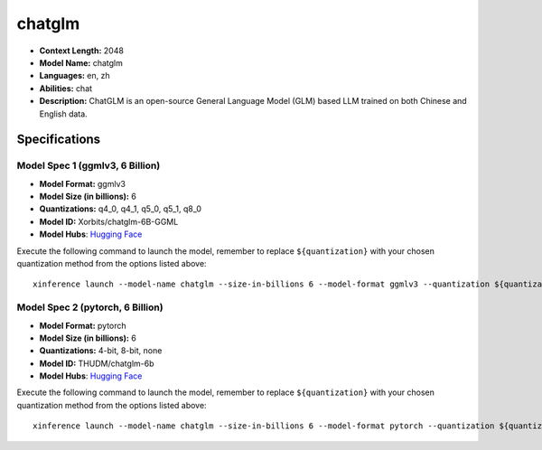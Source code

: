 .. _models_llm_chatglm:

========================================
chatglm
========================================

- **Context Length:** 2048
- **Model Name:** chatglm
- **Languages:** en, zh
- **Abilities:** chat
- **Description:** ChatGLM is an open-source General Language Model (GLM) based LLM trained on both Chinese and English data.

Specifications
^^^^^^^^^^^^^^


Model Spec 1 (ggmlv3, 6 Billion)
++++++++++++++++++++++++++++++++++++++++

- **Model Format:** ggmlv3
- **Model Size (in billions):** 6
- **Quantizations:** q4_0, q4_1, q5_0, q5_1, q8_0
- **Model ID:** Xorbits/chatglm-6B-GGML
- **Model Hubs**:  `Hugging Face <https://huggingface.co/Xorbits/chatglm-6B-GGML>`_

Execute the following command to launch the model, remember to replace ``${quantization}`` with your
chosen quantization method from the options listed above::

   xinference launch --model-name chatglm --size-in-billions 6 --model-format ggmlv3 --quantization ${quantization}


Model Spec 2 (pytorch, 6 Billion)
++++++++++++++++++++++++++++++++++++++++

- **Model Format:** pytorch
- **Model Size (in billions):** 6
- **Quantizations:** 4-bit, 8-bit, none
- **Model ID:** THUDM/chatglm-6b
- **Model Hubs**:  `Hugging Face <https://huggingface.co/THUDM/chatglm-6b>`_

Execute the following command to launch the model, remember to replace ``${quantization}`` with your
chosen quantization method from the options listed above::

   xinference launch --model-name chatglm --size-in-billions 6 --model-format pytorch --quantization ${quantization}

